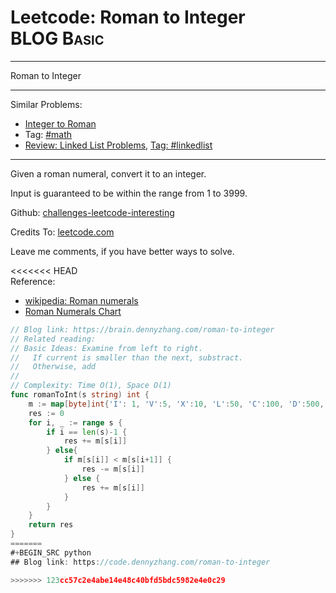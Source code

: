 * Leetcode: Roman to Integer                                     :BLOG:Basic:
#+STARTUP: showeverything
#+OPTIONS: toc:nil \n:t ^:nil creator:nil d:nil
:PROPERTIES:
:type:     math
:END:
---------------------------------------------------------------------
Roman to Integer
---------------------------------------------------------------------
Similar Problems:
- [[https://brain.dennyzhang.com/integer-to-roman][Integer to Roman]]
- Tag: [[https://brain.dennyzhang.com/tag/math][#math]]
- [[https://code.dennyzhang.com/review-linkedlist][Review: Linked List Problems]], [[https://code.dennyzhang.com/tag/linkedlist][Tag: #linkedlist]]
---------------------------------------------------------------------
Given a roman numeral, convert it to an integer.

Input is guaranteed to be within the range from 1 to 3999.

Github: [[url-external:https://github.com/DennyZhang/challenges-leetcode-interesting/tree/master/roman-to-integer][challenges-leetcode-interesting]]

Credits To: [[url-external:https://leetcode.com/problems/roman-to-integer/description/][leetcode.com]]

Leave me comments, if you have better ways to solve.

<<<<<<< HEAD
Reference:
- [[url-external:https://en.wikipedia.org/wiki/Roman_numerals#Roman_numeric_system][wikipedia: Roman numerals]]
- [[url-external:http://literacy.kent.edu/Minigrants/Cinci/romanchart.htm][Roman Numerals Chart]]
#+BEGIN_SRC go
// Blog link: https://brain.dennyzhang.com/roman-to-integer
// Related reading: 
// Basic Ideas: Examine from left to right.
//   If current is smaller than the next, substract. 
//   Otherwise, add
//
// Complexity: Time O(1), Space O(1)
func romanToInt(s string) int {
    m := map[byte]int{'I': 1, 'V':5, 'X':10, 'L':50, 'C':100, 'D':500, 'M':1000}
    res := 0
    for i, _ := range s {
        if i == len(s)-1 {
            res += m[s[i]]
        } else{
            if m[s[i]] < m[s[i+1]] {
                res -= m[s[i]]
            } else {
                res += m[s[i]]
            }
        }
    }
    return res
}
=======
#+BEGIN_SRC python
## Blog link: https://code.dennyzhang.com/roman-to-integer

>>>>>>> 123cc57c2e4abe14e48c40bfd5bdc5982e4e0c29
#+END_SRC
